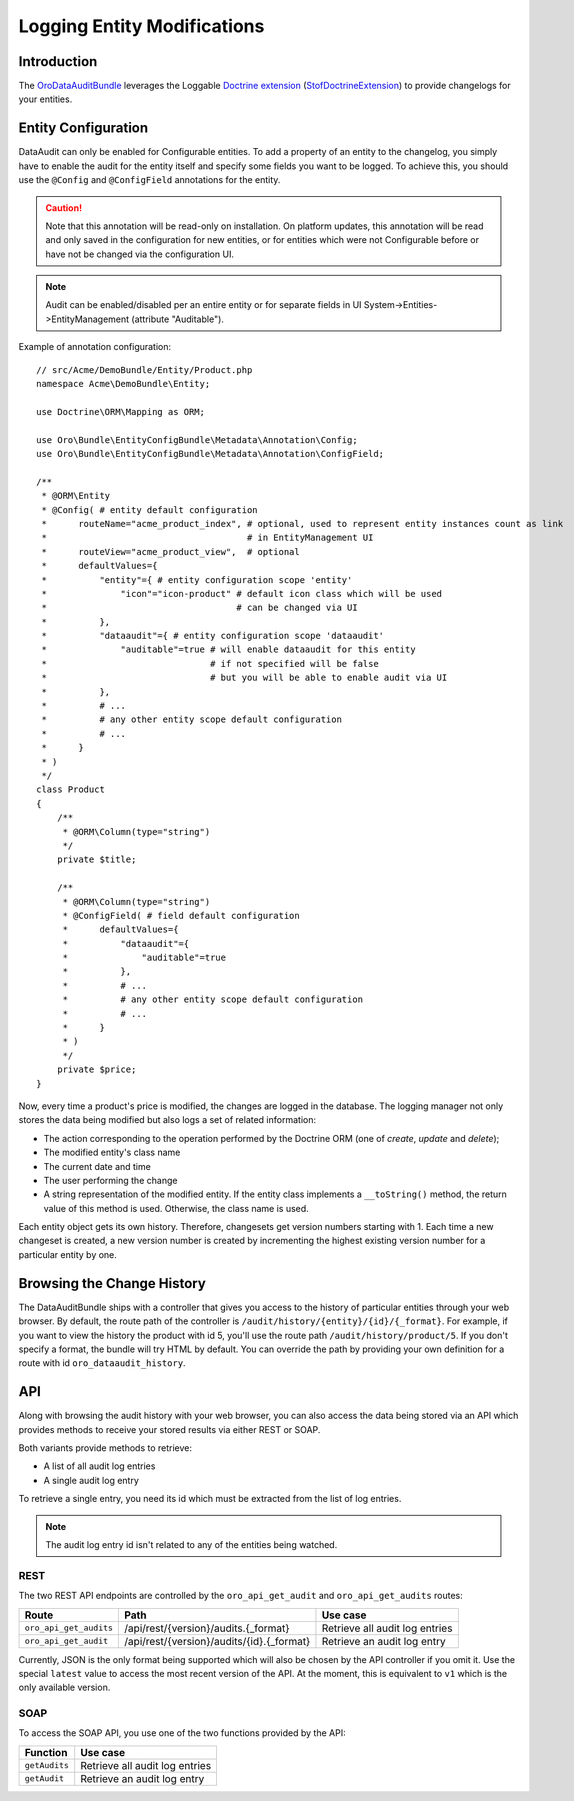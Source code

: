 .. index:
    single: DataAuditBundle
    single: Logging; Entity Modifications

Logging Entity Modifications
============================

Introduction
------------

The `OroDataAuditBundle`_ leverages the Loggable `Doctrine extension`_
(`StofDoctrineExtension`_) to provide changelogs for your entities.

Entity Configuration
--------------------

DataAudit can only be enabled for Configurable entities. To add a property
of an entity to the changelog, you simply have to enable the audit
for the entity itself and specify some fields you want to be logged. To achieve this,
you should use the ``@Config`` and ``@ConfigField`` annotations for the entity.

.. caution::

    Note that this annotation will be read-only on installation.
    On platform updates, this annotation will be read and only saved in the configuration for new entities,
    or for entities which were not Configurable before or have not be changed via the configuration UI.

.. note::

    Audit can be enabled/disabled per an entire entity or for separate fields in UI System->Entities->EntityManagement (attribute "Auditable").

Example of annotation configuration::

    // src/Acme/DemoBundle/Entity/Product.php
    namespace Acme\DemoBundle\Entity;

    use Doctrine\ORM\Mapping as ORM;

    use Oro\Bundle\EntityConfigBundle\Metadata\Annotation\Config;
    use Oro\Bundle\EntityConfigBundle\Metadata\Annotation\ConfigField;

    /**
     * @ORM\Entity
     * @Config( # entity default configuration
     *      routeName="acme_product_index", # optional, used to represent entity instances count as link
     *                                      # in EntityManagement UI
     *      routeView="acme_product_view",  # optional
     *      defaultValues={
     *          "entity"={ # entity configuration scope 'entity'
     *              "icon"="icon-product" # default icon class which will be used
     *                                    # can be changed via UI
     *          },
     *          "dataaudit"={ # entity configuration scope 'dataaudit'
     *              "auditable"=true # will enable dataaudit for this entity
     *                               # if not specified will be false
     *                               # but you will be able to enable audit via UI
     *          },
     *          # ...
     *          # any other entity scope default configuration
     *          # ...
     *      }
     * )
     */
    class Product
    {
        /**
         * @ORM\Column(type="string")
         */
        private $title;

        /**
         * @ORM\Column(type="string")
         * @ConfigField( # field default configuration
         *      defaultValues={
         *          "dataaudit"={
         *              "auditable"=true
         *          },
         *          # ...
         *          # any other entity scope default configuration
         *          # ...
         *      }
         * )
         */
        private $price;
    }

Now, every time a product's price is modified, the changes are logged in the
database. The logging manager not only stores the data being modified but
also logs a set of related information:

* The action corresponding to the operation performed by the Doctrine ORM
  (one of *create*, *update* and *delete*);

* The modified entity's class name

* The current date and time

* The user performing the change

* A string representation of the modified entity. If the entity class implements
  a ``__toString()`` method, the return value of this method is used. Otherwise,
  the class name is used.

Each entity object gets its own history. Therefore, changesets get version
numbers starting with 1. Each time a new changeset is created, a new version
number is created by incrementing the highest existing version number for a
particular entity by one.

Browsing the Change History
---------------------------

The DataAuditBundle ships with a controller that gives you access to the history
of particular entities through your web browser. By default, the route path
of the controller is ``/audit/history/{entity}/{id}/{_format}``. For example,
if you want to view the history the product with id 5, you'll use the route
path ``/audit/history/product/5``. If you don't specify a format, the bundle
will try HTML by default. You can override the path by providing your own
definition for a route with id ``oro_dataaudit_history``.

API
---

Along with browsing the audit history with your web browser, you can also access
the data being stored via an API which provides methods to receive your stored
results via either REST or SOAP.

Both variants provide methods to retrieve:

* A list of all audit log entries

* A single audit log entry

To retrieve a single entry, you need its id which must be extracted from
the list of log entries.

.. note::

    The audit log entry id isn't related to any of the entities being watched.

REST
~~~~

The two REST API endpoints are controlled by the ``oro_api_get_audit`` and
``oro_api_get_audits`` routes:

====================== ========================================= ==============================
Route                  Path                                      Use case
====================== ========================================= ==============================
``oro_api_get_audits`` /api/rest/{version}/audits.{_format}      Retrieve all audit log entries
---------------------- ----------------------------------------- ------------------------------
``oro_api_get_audit``  /api/rest/{version}/audits/{id}.{_format} Retrieve an audit log entry
====================== ========================================= ==============================

Currently, JSON is the only format being supported which will also be chosen
by the API controller if you omit it. Use the special ``latest`` value to
access the most recent version of the API. At the moment, this is equivalent
to ``v1`` which is the only available version.

SOAP
~~~~

To access the SOAP API, you use one of the two functions provided by the API:

============= ==============================
Function      Use case
============= ==============================
``getAudits`` Retrieve all audit log entries
------------- ------------------------------
``getAudit``  Retrieve an audit log entry
============= ==============================

.. _`OroDataAuditBundle`: https://github.com/orocrm/platform/tree/master/src/Oro/Bundle/DataAuditBundle
.. _`Doctrine extension`: https://github.com/Atlantic18/DoctrineExtensions
.. _`StofDoctrineExtension`: https://github.com/stof/StofDoctrineExtensionsBundle
